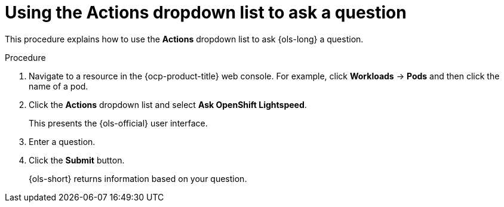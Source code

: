 // This module is used in the following assemblies:
// ols-using-openshift-lightspeed.adoc

:_mod-docs-content-type: PROCEDURE
[id="ols-initiating-chat-using-actions-list_{context}"]
= Using the Actions dropdown list to ask a question

This procedure explains how to use the *Actions* dropdown list to ask {ols-long} a question. 

.Procedure

. Navigate to a resource in the {ocp-product-title} web console. For example, click *Workloads* -> *Pods* and then click the name of a pod.

. Click the *Actions* dropdown list and select *Ask OpenShift Lightspeed*.
+
This presents the {ols-official} user interface.

. Enter a question.

. Click the *Submit* button. 
+
{ols-short} returns information based on your question. 
